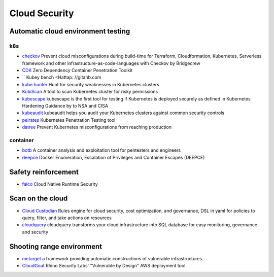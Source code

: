 Cloud Security
========================================

Automatic cloud environment testing
----------------------------------------

k8s
~~~~~~~~~~~~~~~~~~~~~~~~~~~~~~~~~~~~~~~~
- `checkov <https://github.com/bridgecrewio/checkov>`_ Prevent cloud misconfigurations during build-time for Terraform, Cloudformation, Kubernetes, Serverless framework and other infrastructure-as-code-languages with Checkov by Bridgecrew
- `CDK <https://github.com/cdk-team/CDK>`_ Zero Dependency Container Penetration Toolkit
- `` Kubey bench <Hattap: //gitahb.com
- `kube hunter <https://github.com/aquasecurity/kube-hunter>`_ Hunt for security weaknesses in Kubernetes clusters
- `KubiScan <https://github.com/cyberark/KubiScan>`_ A tool to scan Kubernetes cluster for risky permissions
- `kubescape <https://github.com/armosec/kubescape>`_ kubescape is the first tool for testing if Kubernetes is deployed securely as defined in Kubernetes Hardening Guidance by to NSA and CISA
- `kubeaudit <https://github.com/Shopify/kubeaudit>`_ kubeaudit helps you audit your Kubernetes clusters against common security controls
- `peirates <https://github.com/inguardians/peirates>`_ Kubernetes Penetration Testing tool
- `datree <https://github.com/datreeio/datree>`_ Prevent Kubernetes misconfigurations from reaching production

container
~~~~~~~~~~~~~~~~~~~~~~~~~~~~~~~~~~~~~~~~
- `botb <https://github.com/brompwnie/botb>`_ A container analysis and exploitation tool for pentesters and engineers
- `deepce <https://github.com/stealthcopter/deepce>`_ Docker Enumeration, Escalation of Privileges and Container Escapes (DEEPCE)

Safety reinforcement
----------------------------------------
- `falco <https://github.com/falcosecurity/falco>`_ Cloud Native Runtime Security

Scan on the cloud
----------------------------------------
- `Cloud Custodian <https://github.com/cloud-custodian/cloud-custodian>`_ Rules engine for cloud security, cost optimization, and governance, DSL in yaml for policies to query, filter, and take actions on resources
- `cloudquery <https://github.com/cloudquery/cloudquery>`_ cloudquery transforms your cloud infrastructure into SQL database for easy monitoring, governance and security

Shooting range environment
----------------------------------------
- `metarget <https://github.com/Metarget/metarget>`_ a framework providing automatic constructions of vulnerable infrastructures.
- `CloudGoat <https://github.com/RhinoSecurityLabs/cloudgoat>`_ Rhino Security Labs' "Vulnerable by Design" AWS deployment tool
